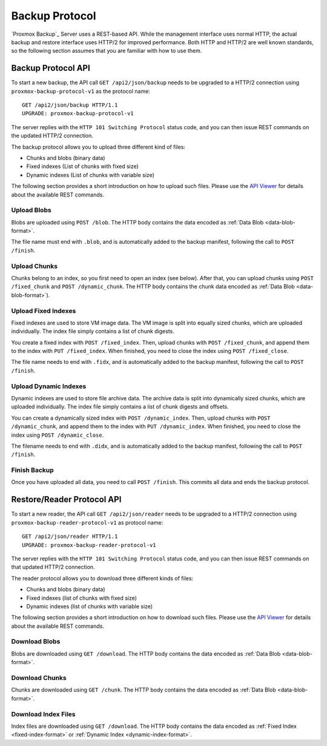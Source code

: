 Backup Protocol
===============

`Proxmox Backup`_ Server uses a REST-based API. While the management
interface uses normal HTTP, the actual backup and restore interface uses
HTTP/2 for improved performance. Both HTTP and HTTP/2 are well known
standards, so the following section assumes that you are familiar with
how to use them.


Backup Protocol API
-------------------

To start a new backup, the API call ``GET /api2/json/backup`` needs to
be upgraded to a HTTP/2 connection using
``proxmox-backup-protocol-v1`` as the protocol name::

  GET /api2/json/backup HTTP/1.1
  UPGRADE: proxmox-backup-protocol-v1

The server replies with the ``HTTP 101 Switching Protocol`` status code,
and you can then issue REST commands on the updated HTTP/2 connection.

The backup protocol allows you to upload three different kind of files:

- Chunks and blobs (binary data)

- Fixed indexes (List of chunks with fixed size)

- Dynamic indexes (List of chunks with variable size)

The following section provides a short introduction on how to upload such
files. Please use the `API Viewer <api-viewer/index.html>`_ for
details about the available REST commands.


Upload Blobs
~~~~~~~~~~~~

Blobs are uploaded using ``POST /blob``. The HTTP body contains the
data encoded as :ref:`Data Blob <data-blob-format>`.

The file name must end with ``.blob``, and is automatically added
to the backup manifest, following the call to ``POST /finish``.


Upload Chunks
~~~~~~~~~~~~~

Chunks belong to an index, so you first need to open an index (see
below). After that, you can upload chunks using ``POST /fixed_chunk``
and ``POST /dynamic_chunk``. The HTTP body contains the chunk data
encoded as :ref:`Data Blob <data-blob-format>`).


Upload Fixed Indexes
~~~~~~~~~~~~~~~~~~~~

Fixed indexes are used to store VM image data. The VM image is split
into equally sized chunks, which are uploaded individually. The index
file simply contains a list of chunk digests.

You create a fixed index with ``POST /fixed_index``. Then, upload
chunks with ``POST /fixed_chunk``, and append them to the index with
``PUT /fixed_index``. When finished, you need to close the index using
``POST /fixed_close``.

The file name needs to end with ``.fidx``, and is automatically added
to the backup manifest, following the call to ``POST /finish``.


Upload Dynamic Indexes
~~~~~~~~~~~~~~~~~~~~~~

Dynamic indexes are used to store file archive data. The archive data
is split into dynamically sized chunks, which are uploaded
individually. The index file simply contains a list of chunk digests
and offsets.

You can create a dynamically sized index with ``POST /dynamic_index``. Then,
upload chunks with ``POST /dynamic_chunk``, and append them to the index with
``PUT /dynamic_index``. When finished, you need to close the index using
``POST /dynamic_close``.

The filename needs to end with ``.didx``, and is automatically added
to the backup manifest, following the call to ``POST /finish``.


Finish Backup
~~~~~~~~~~~~~

Once you have uploaded all data, you need to call ``POST /finish``. This
commits all data and ends the backup protocol.


Restore/Reader Protocol API
---------------------------

To start a new reader, the API call ``GET /api2/json/reader`` needs to
be upgraded to a HTTP/2 connection using
``proxmox-backup-reader-protocol-v1`` as protocol name::

  GET /api2/json/reader HTTP/1.1
  UPGRADE: proxmox-backup-reader-protocol-v1

The server replies with the ``HTTP 101 Switching Protocol`` status code,
and you can then issue REST commands on that updated HTTP/2 connection.

The reader protocol allows you to download three different kinds of files:

- Chunks and blobs (binary data)

- Fixed indexes (list of chunks with fixed size)

- Dynamic indexes (list of chunks with variable size)

The following section provides a short introduction on how to download such
files. Please use the `API Viewer <api-viewer/index.html>`_ for details about
the available REST commands.


Download Blobs
~~~~~~~~~~~~~~

Blobs are downloaded using ``GET /download``. The HTTP body contains the
data encoded as :ref:`Data Blob <data-blob-format>`.


Download Chunks
~~~~~~~~~~~~~~~

Chunks are downloaded using ``GET /chunk``. The HTTP body contains the
data encoded as :ref:`Data Blob <data-blob-format>`.


Download Index Files
~~~~~~~~~~~~~~~~~~~~

Index files are downloaded using ``GET /download``. The HTTP body
contains the data encoded as :ref:`Fixed Index <fixed-index-format>`
or :ref:`Dynamic Index <dynamic-index-format>`.
